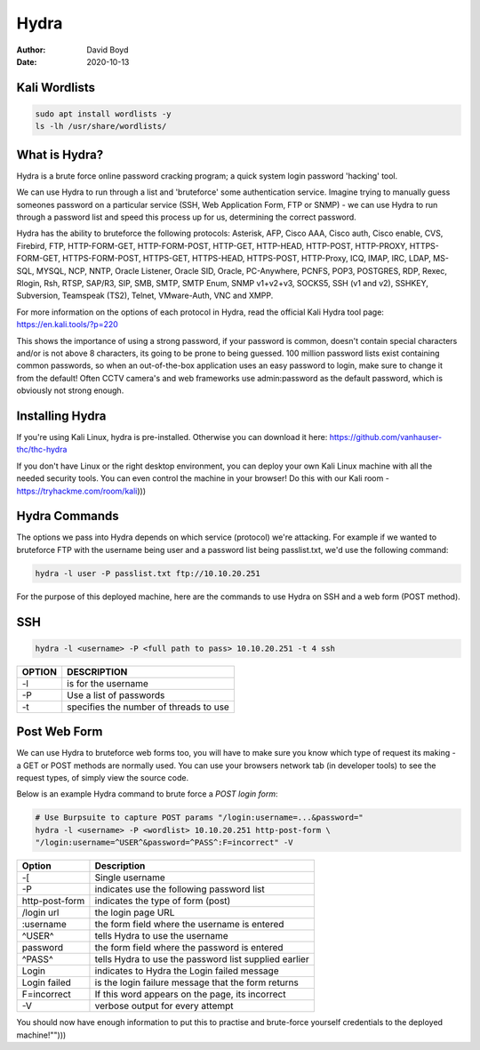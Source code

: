 Hydra
#####
:Author: David Boyd
:Date: 2020-10-13

Kali Wordlists
==============

.. code-block :: Bash

	sudo apt install wordlists -y
	ls -lh /usr/share/wordlists/

What is Hydra?
==============

Hydra is a brute force online password cracking program; a quick system login
password 'hacking' tool.

We can use Hydra to run through a list and 'bruteforce' some authentication
service. Imagine trying to manually guess someones password on a particular
service (SSH, Web Application Form, FTP or SNMP) - we can use Hydra to run
through a password list and speed this process up for us, determining the
correct password.

Hydra has the ability to bruteforce the following protocols: Asterisk, AFP,
Cisco AAA, Cisco auth, Cisco enable, CVS, Firebird, FTP,  HTTP-FORM-GET,
HTTP-FORM-POST, HTTP-GET, HTTP-HEAD, HTTP-POST, HTTP-PROXY, HTTPS-FORM-GET,
HTTPS-FORM-POST, HTTPS-GET, HTTPS-HEAD, HTTPS-POST, HTTP-Proxy, ICQ, IMAP, IRC,
LDAP, MS-SQL, MYSQL, NCP, NNTP, Oracle Listener, Oracle SID, Oracle,
PC-Anywhere, PCNFS, POP3, POSTGRES, RDP, Rexec, Rlogin, Rsh, RTSP, SAP/R3, SIP,
SMB, SMTP, SMTP Enum, SNMP v1+v2+v3, SOCKS5, SSH (v1 and v2), SSHKEY,
Subversion, Teamspeak (TS2), Telnet, VMware-Auth, VNC and XMPP.

For more information on the options of each protocol in Hydra, read the
official Kali Hydra tool page: https://en.kali.tools/?p=220

This shows the importance of using a strong password, if your password is
common, doesn't contain special characters and/or is not above 8 characters,
its going to be prone to being guessed. 100 million password lists exist
containing common passwords, so when an out-of-the-box application uses an easy
password to login, make sure to change it from the default! Often CCTV camera's
and web frameworks use admin:password as the default password, which is
obviously not strong enough.

Installing Hydra
================

If you're using Kali Linux, hydra is pre-installed. Otherwise you can download
it here: https://github.com/vanhauser-thc/thc-hydra

If you don't have Linux or the right desktop environment, you can deploy your
own Kali Linux machine with all the needed security tools. You can even control
the machine in your browser! Do this with our Kali room -
https://tryhackme.com/room/kali)))


Hydra Commands
==============

The options we pass into Hydra depends on which service (protocol) we're
attacking. For example if we wanted to bruteforce FTP with the username being
user and a password list being passlist.txt, we'd use the following command:

.. code-block:: Bash

	hydra -l user -P passlist.txt ftp://10.10.20.251

For the purpose of this deployed machine, here are the commands to use Hydra on
SSH and a web form (POST method).

SSH
===

.. code-block:: Bash

	hydra -l <username> -P <full path to pass> 10.10.20.251 -t 4 ssh

+--------+----------------------------------------+
| OPTION | DESCRIPTION                            |
+========+========================================+
| -l     | is for the username                    |
+--------+----------------------------------------+
| -P     | Use a list of passwords                |
+--------+----------------------------------------+
| -t     | specifies the number of threads to use |
+--------+----------------------------------------+

Post Web Form
=============

We can use Hydra to bruteforce web forms too, you will have to make sure you
know which type of request its making - a GET or POST methods are normally
used. You can use your browsers network tab (in developer tools) to see the
request types, of simply view the source code.

Below is an example Hydra command to brute force a *POST login form*:

.. code-block:: Bash

	# Use Burpsuite to capture POST params "/login:username=...&password="
	hydra -l <username> -P <wordlist> 10.10.20.251 http-post-form \
	"/login:username=^USER^&password=^PASS^:F=incorrect" -V

+----------------+-------------------------------------------------------+
| Option         | Description                                           |
+================+=======================================================+
| -[             | Single username                                       |
+----------------+-------------------------------------------------------+
| -P             | indicates use the following password list             |
+----------------+-------------------------------------------------------+
| http-post-form | indicates the type of form (post)                     |
+----------------+-------------------------------------------------------+
| /login url     | the login page URL                                    |
+----------------+-------------------------------------------------------+
| :username      | the form field where the username is entered          |
+----------------+-------------------------------------------------------+
| ^USER^         | tells Hydra to use the username                       |
+----------------+-------------------------------------------------------+
| password       | the form field where the password is entered          |
+----------------+-------------------------------------------------------+
| ^PASS^         | tells Hydra to use the password list supplied earlier |
+----------------+-------------------------------------------------------+
| Login          | indicates to Hydra the Login failed message           |
+----------------+-------------------------------------------------------+
| Login failed   | is the login failure message that the form returns    |
+----------------+-------------------------------------------------------+
| F=incorrect    | If this word appears on the page, its incorrect       |
+----------------+-------------------------------------------------------+
| -V             | verbose output for every attempt                      |
+----------------+-------------------------------------------------------+

You should now have enough information to put this to practise and brute-force
yourself credentials to the deployed machine!"")))

